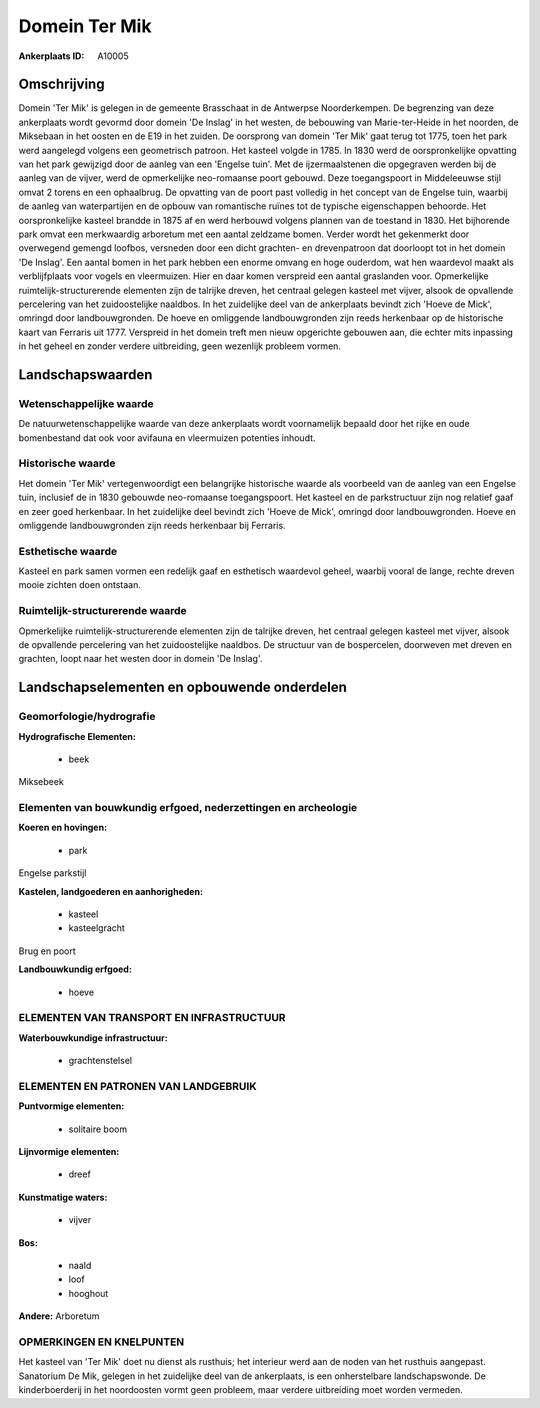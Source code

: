 Domein Ter Mik
==============

:Ankerplaats ID: A10005




Omschrijving
------------

Domein 'Ter Mik' is gelegen in de gemeente Brasschaat in de Antwerpse
Noorderkempen. De begrenzing van deze ankerplaats wordt gevormd door
domein 'De Inslag' in het westen, de bebouwing van Marie-ter-Heide in
het noorden, de Miksebaan in het oosten en de E19 in het zuiden. De
oorsprong van domein 'Ter Mik' gaat terug tot 1775, toen het park werd
aangelegd volgens een geometrisch patroon. Het kasteel volgde in 1785.
In 1830 werd de oorspronkelijke opvatting van het park gewijzigd door de
aanleg van een 'Engelse tuin'. Met de ijzermaalstenen die opgegraven
werden bij de aanleg van de vijver, werd de opmerkelijke neo-romaanse
poort gebouwd. Deze toegangspoort in Middeleeuwse stijl omvat 2 torens
en een ophaalbrug. De opvatting van de poort past volledig in het
concept van de Engelse tuin, waarbij de aanleg van waterpartijen en de
opbouw van romantische ruïnes tot de typische eigenschappen behoorde.
Het oorspronkelijke kasteel brandde in 1875 af en werd herbouwd volgens
plannen van de toestand in 1830. Het bijhorende park omvat een
merkwaardig arboretum met een aantal zeldzame bomen. Verder wordt het
gekenmerkt door overwegend gemengd loofbos, versneden door een dicht
grachten- en drevenpatroon dat doorloopt tot in het domein 'De Inslag'.
Een aantal bomen in het park hebben een enorme omvang en hoge ouderdom,
wat hen waardevol maakt als verblijfplaats voor vogels en vleermuizen.
Hier en daar komen verspreid een aantal graslanden voor. Opmerkelijke
ruimtelijk-structurerende elementen zijn de talrijke dreven, het
centraal gelegen kasteel met vijver, alsook de opvallende percelering
van het zuidoostelijke naaldbos. In het zuidelijke deel van de
ankerplaats bevindt zich 'Hoeve de Mick', omringd door landbouwgronden.
De hoeve en omliggende landbouwgronden zijn reeds herkenbaar op de
historische kaart van Ferraris uit 1777. Verspreid in het domein treft
men nieuw opgerichte gebouwen aan, die echter mits inpassing in het
geheel en zonder verdere uitbreiding, geen wezenlijk probleem vormen.



Landschapswaarden
-----------------


Wetenschappelijke waarde
~~~~~~~~~~~~~~~~~~~~~~~~

De natuurwetenschappelijke waarde van deze ankerplaats wordt
voornamelijk bepaald door het rijke en oude bomenbestand dat ook voor
avifauna en vleermuizen potenties inhoudt.

Historische waarde
~~~~~~~~~~~~~~~~~~


Het domein 'Ter Mik' vertegenwoordigt een belangrijke historische
waarde als voorbeeld van de aanleg van een Engelse tuin, inclusief de in
1830 gebouwde neo-romaanse toegangspoort. Het kasteel en de
parkstructuur zijn nog relatief gaaf en zeer goed herkenbaar. In het
zuidelijke deel bevindt zich 'Hoeve de Mick', omringd door
landbouwgronden. Hoeve en omliggende landbouwgronden zijn reeds
herkenbaar bij Ferraris.

Esthetische waarde
~~~~~~~~~~~~~~~~~~

Kasteel en park samen vormen een redelijk gaaf en
esthetisch waardevol geheel, waarbij vooral de lange, rechte dreven
mooie zichten doen ontstaan.


Ruimtelijk-structurerende waarde
~~~~~~~~~~~~~~~~~~~~~~~~~~~~~~~~

Opmerkelijke ruimtelijk-structurerende elementen zijn de talrijke
dreven, het centraal gelegen kasteel met vijver, alsook de opvallende
percelering van het zuidoostelijke naaldbos. De structuur van de
bospercelen, doorweven met dreven en grachten, loopt naar het westen
door in domein 'De Inslag'.



Landschapselementen en opbouwende onderdelen
--------------------------------------------



Geomorfologie/hydrografie
~~~~~~~~~~~~~~~~~~~~~~~~

**Hydrografische Elementen:**

 * beek


Miksebeek

Elementen van bouwkundig erfgoed, nederzettingen en archeologie
~~~~~~~~~~~~~~~~~~~~~~~~~~~~~~~~~~~~~~~~~~~~~~~~~~~~~~~~~~~~~~~

**Koeren en hovingen:**

 * park


Engelse parkstijl

**Kastelen, landgoederen en aanhorigheden:**

 * kasteel
 * kasteelgracht


Brug en poort

**Landbouwkundig erfgoed:**

 * hoeve



ELEMENTEN VAN TRANSPORT EN INFRASTRUCTUUR
~~~~~~~~~~~~~~~~~~~~~~~~~~~~~~~~~~~~~~~~~

**Waterbouwkundige infrastructuur:**

 * grachtenstelsel



ELEMENTEN EN PATRONEN VAN LANDGEBRUIK
~~~~~~~~~~~~~~~~~~~~~~~~~~~~~~~~~~~~~

**Puntvormige elementen:**

 * solitaire boom


**Lijnvormige elementen:**

 * dreef

**Kunstmatige waters:**

 * vijver


**Bos:**

 * naald
 * loof
 * hooghout


**Andere:**
Arboretum

OPMERKINGEN EN KNELPUNTEN
~~~~~~~~~~~~~~~~~~~~~~~~

Het kasteel van 'Ter Mik' doet nu dienst als rusthuis; het interieur
werd aan de noden van het rusthuis aangepast. Sanatorium De Mik, gelegen
in het zuidelijke deel van de ankerplaats, is een onherstelbare
landschapswonde. De kinderboerderij in het noordoosten vormt geen
probleem, maar verdere uitbreiding moet worden vermeden.

